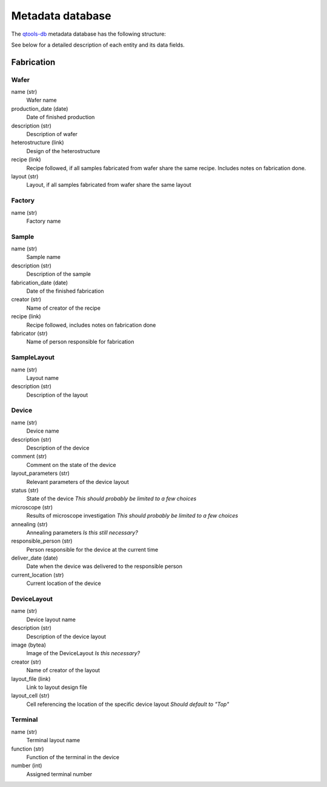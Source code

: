 Metadata database
=================

The `qtools-db <https://git-ce.rwth-aachen.de/qutech/lab_software/qtools_db>`__ metadata database has the following structure:

.. image:: diagrams/ERD/ERD.svg

See below for a detailed description of each entity and its data fields.

Fabrication
-----------

.. image:: diagrams/ERD_fab/ERD_fab.svg

Wafer
^^^^^

name (str)
  Wafer name

production_date (date)
  Date of finished production

description (str)
  Description of wafer

heterostructure (link)
  Design of the heterostructure

recipe (link)
  Recipe followed, if all samples fabricated from wafer share the same recipe.
  Includes notes on fabrication done.


layout (str)
  Layout, if all samples fabricated from wafer share the same layout



Factory
^^^^^^^

name (str)
  Factory name


Sample
^^^^^^

name (str)
  Sample name

description (str)
  Description of the sample

fabrication_date (date)
  Date of the finished fabrication

creator (str)
  Name of creator of the recipe

recipe (link)
  Recipe followed, includes notes on fabrication done

fabricator (str)
  Name of person responsible for fabrication



SampleLayout
^^^^^^^^^^^^

name (str)
  Layout name

description (str)
  Description of the layout


Device
^^^^^^

name (str)
  Device name

description (str)
  Description of the device

comment (str)
  Comment on the state of the device

layout_parameters (str)
  Relevant parameters of the device layout

status (str)
  State of the device
  *This should probably be limited to a few choices*

microscope (str)
  Results of microscope investigation
  *This should probably be limited to a few choices*

annealing (str)
  Annealing parameters
  *Is this still necessary?*

responsible_person (str)
  Person responsible for the device at the current time

deliver_date (date)
  Date when the device was delivered to the responsible person

current_location (str)
  Current location of the device



DeviceLayout
^^^^^^^^^^^^

name (str)
  Device layout name

description (str)
  Description of the device layout

image (bytea)
  Image of the DeviceLayout
  *Is this necessary?*

creator (str)
  Name of creator of the layout

layout_file (link)
  Link to layout design file

layout_cell (str)
  Cell referencing the location of the specific device layout
  *Should default to "Top"*



Terminal
^^^^^^^^

name (str)
  Terminal layout name

function (str)
  Function of the terminal in the device

number (int)
  Assigned terminal number


.. Measurement
.. -----------

.. .. image:: diagrams/ERD_measurement/ERD_measurement.svg

.. Measurement
.. ^^^^^^^^^^^

.. MeasurementType
.. ^^^^^^^^^^^^^^^

.. MeasurementSettings
.. ^^^^^^^^^^^^^^^^^^^

.. MeasurementMapping
.. ^^^^^^^^^^^^^^^^^^

.. MeasurementScript
.. ^^^^^^^^^^^^^^^^^

.. MeasurementSeries
.. ^^^^^^^^^^^^^^^^^

.. MeasurementData
.. ^^^^^^^^^^^^^^^

.. ExperimentSetup
.. ^^^^^^^^^^^^^^^

.. Analysis
.. --------

.. Analysis
.. ^^^^^^^^

.. AnalysisResult
.. ^^^^^^^^^^^^^^
